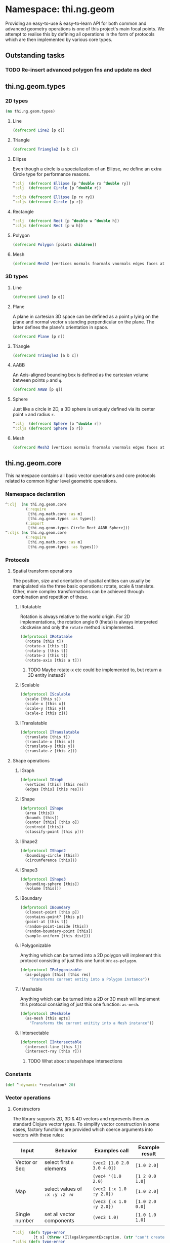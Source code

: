 * Namespace: thi.ng.geom
  Providing an easy-to-use & easy-to-learn API for both common and
  advanced geometry operations is one of this project's main focal
  points. We attempt to realise this by defining all operations in
  the form of protocols which are then implemented by various core
  types.
** Outstanding tasks
*** TODO Re-insert advanced polygon fns and update ns decl
** thi.ng.geom.types
*** 2D types
#+BEGIN_SRC clojure :tangle babel/src-cljx/thi/ng/geom/types.cljx
  (ns thi.ng.geom.types)
#+END_SRC
**** Line
#+BEGIN_SRC clojure :tangle babel/src-cljx/thi/ng/geom/types.cljx
  (defrecord Line2 [p q])
#+END_SRC
**** Triangle
#+BEGIN_SRC clojure :tangle babel/src-cljx/thi/ng/geom/types.cljx
  (defrecord Triangle2 [a b c])
#+END_SRC
**** Ellipse
     Even though a circle is a specialization of an Ellipse, we define
     an extra Circle type for performance reasons.
#+BEGIN_SRC clojure :tangle babel/src-cljx/thi/ng/geom/types.cljx
  ^:clj  (defrecord Ellipse [p ^double rx ^double ry])
  ^:clj  (defrecord Circle [p ^double r])

  ^:cljs (defrecord Ellipse [p rx ry])
  ^:cljs (defrecord Circle [p r])
#+END_SRC
**** Rectangle
#+BEGIN_SRC clojure :tangle babel/src-cljx/thi/ng/geom/types.cljx
  ^:clj  (defrecord Rect [p ^double w ^double h])
  ^:cljs (defrecord Rect [p w h])
#+END_SRC
**** Polygon
#+BEGIN_SRC clojure :tangle babel/src-cljx/thi/ng/geom/types.cljx
  (defrecord Polygon [points children])
#+END_SRC
**** Mesh
#+BEGIN_SRC clojure :tangle babel/src-cljx/thi/ng/geom/types.cljx
  (defrecord Mesh2 [vertices normals fnormals vnormals edges faces attribs])
#+END_SRC
*** 3D types
**** Line
#+BEGIN_SRC clojure :tangle babel/src-cljx/thi/ng/geom/types.cljx
  (defrecord Line3 [p q])
#+END_SRC
**** Plane
      A plane in cartesian 3D space can be defined as a point =p=
      lying on the plane and normal vector =n= standing perpendicular
      on the plane. The latter defines the plane's orientation in space.
#+BEGIN_SRC clojure :tangle babel/src-cljx/thi/ng/geom/types.cljx
  (defrecord Plane [p n])
#+END_SRC
**** Triangle
#+BEGIN_SRC clojure :tangle babel/src-cljx/thi/ng/geom/types.cljx
  (defrecord Triangle3 [a b c])
#+END_SRC
**** AABB
      An Axis-aligned bounding box is defined as the cartesian volume
      between points =p= and =q=.
#+BEGIN_SRC clojure :tangle babel/src-cljx/thi/ng/geom/types.cljx
  (defrecord AABB [p q])
#+END_SRC
**** Sphere
      Just like a circle in 2D, a 3D sphere is uniquely defined via
      its center point =o= and radius =r=.
#+BEGIN_SRC clojure :tangle babel/src-cljx/thi/ng/geom/types.cljx
  ^:clj  (defrecord Sphere [o ^double r])
  ^:cljs (defrecord Sphere [o r])
#+END_SRC
**** Mesh
#+BEGIN_SRC clojure :tangle babel/src-cljx/thi/ng/geom/types.cljx
  (defrecord Mesh3 [vertices normals fnormals vnormals edges faces attribs])
#+END_SRC
** thi.ng.geom.core
   This namespace contains all basic vector operations and core
   protocols related to common higher level geometric operations.
*** Namespace declaration
#+BEGIN_SRC clojure :tangle babel/src-cljx/thi/ng/geom/core.cljx
  ^:clj  (ns thi.ng.geom.core
           (:require
            [thi.ng.math.core :as m]
            [thi.ng.geom.types :as types])
           (:import
            [thi.ng.geom.types Circle Rect AABB Sphere]))
  ^:cljs (ns thi.ng.geom.core
           (:require
            [thi.ng.math.core :as m]
            [thi.ng.geom.types :as types]))
#+END_SRC
*** Protocols
**** Spatial transform operations
     The position, size and orientation of spatial entities can
     usually be manipulated via the three basic operations: rotate,
     scale & translate. Other, more complex transformations can be
     achieved through combination and repetition of these.
***** IRotatable
       Rotation is always relative to the world origin. For 2D
       implementations, the rotation angle \theta (theta) is always
       interpreted clockwise and only the =rotate= method is
       implemented.
#+BEGIN_SRC clojure :tangle babel/src-cljx/thi/ng/geom/core.cljx
  (defprotocol IRotatable
    (rotate [this t])
    (rotate-x [this t])
    (rotate-y [this t])
    (rotate-z [this t])
    (rotate-axis [this a t]))
#+END_SRC
****** TODO Maybe rotate-x etc could be implemented to, but return a 3D entity instead?
***** IScalable
#+BEGIN_SRC clojure :tangle babel/src-cljx/thi/ng/geom/core.cljx
  (defprotocol IScalable
    (scale [this s])
    (scale-x [this x])
    (scale-y [this y])
    (scale-z [this z]))
#+END_SRC
***** ITranslatable
#+BEGIN_SRC clojure :tangle babel/src-cljx/thi/ng/geom/core.cljx
  (defprotocol ITranslatable
    (translate [this t])
    (translate-x [this x])
    (translate-y [this y])
    (translate-z [this z]))
#+END_SRC
**** Shape operations
***** IGraph
#+BEGIN_SRC clojure :tangle babel/src-cljx/thi/ng/geom/core.cljx
  (defprotocol IGraph
    (vertices [this] [this res])
    (edges [this] [this res]))
#+END_SRC
***** IShape
#+BEGIN_SRC clojure :tangle babel/src-cljx/thi/ng/geom/core.cljx
  (defprotocol IShape
    (area [this])
    (bounds [this])
    (center [this] [this o])
    (centroid [this])
    (classify-point [this p]))
#+END_SRC
***** IShape2
#+BEGIN_SRC clojure :tangle babel/src-cljx/thi/ng/geom/core.cljx
  (defprotocol IShape2
    (bounding-circle [this])
    (circumference [this]))
#+END_SRC
***** IShape3
#+BEGIN_SRC clojure :tangle babel/src-cljx/thi/ng/geom/core.cljx
  (defprotocol IShape3
    (bounding-sphere [this])
    (volume [this]))
#+END_SRC
***** IBoundary
#+BEGIN_SRC clojure :tangle babel/src-cljx/thi/ng/geom/core.cljx
  (defprotocol IBoundary
    (closest-point [this p])
    (contains-point? [this p])
    (point-at [this t])
    (random-point-inside [this])
    (random-boundary-point [this])
    (sample-uniform [this dist]))
#+END_SRC
***** IPolygonizable
       Anything which can be turned into a 2D polygon will implement this
       protocol consisting of just this one function: =as-polygon=.
#+BEGIN_SRC clojure :tangle babel/src-cljx/thi/ng/geom/core.cljx
  (defprotocol IPolygonizable
    (as-polygon [this] [this res]
      "Transforms current entity into a Polygon instance"))
#+END_SRC
***** IMeshable
       Anything which can be turned into a 2D or 3D mesh will implement this
       protocol consisting of just this one function: =as-mesh=.
#+BEGIN_SRC clojure :tangle babel/src-cljx/thi/ng/geom/core.cljx
  (defprotocol IMeshable
    (as-mesh [this opts]
      "Transforms the current enitity into a Mesh instance"))
 #+END_SRC
***** IIntersectable
#+BEGIN_SRC clojure :tangle babel/src-cljx/thi/ng/geom/core.cljx
  (defprotocol IIntersectable
    (intersect-line [this l])
    (intersect-ray [this r]))
#+END_SRC
****** TODO What about shape/shape intersections
*** Constants
#+BEGIN_SRC clojure :tangle babel/src-cljx/thi/ng/geom/core.cljx
  (def ^:dynamic *resolution* 20)
#+END_SRC
*** Vector operations
**** Constructors
      The library supports 2D, 3D & 4D vectors and represents them as
      standard Clojure vector types. To simplify vector construction
      in some cases, factory functions are provided which coerce
      arguments into vectors with these rules:

      | Input         | Behavior                       | Examples call              | Example result  |
      |---------------+--------------------------------+----------------------------+-----------------|
      | Vector or Seq | select first =n= elements      | =(vec2 [1.0 2.0 3.0 4.0])= | =[1.0 2.0]=     |
      |               |                                | =(vec4 '(1.0 2.0)=         | =[1 2 0.0 1.0]= |
      | Map           | select values of =:x :y :z :w= | =(vec2 {:x 1.0 :y 2.0})=   | =[1.0 2.0]=     |
      |               |                                | =(vec3 {:x 1.0 :y 2.0})=   | =[1.0 2.0 0.0]= |
      | Single number | set all vector components      | =(vec3 1.0)=               | =[1.0 1.0 1.0]= |

#+BEGIN_SRC clojure :tangle babel/src-cljx/thi/ng/geom/core.cljx
  ^:clj  (defn type-error
           [t x] (throw (IllegalArgumentException. (str "can't create " t " from " x))))
  ^:cljs (defn type-error
           [t x] (throw (Error. (str "can't create " t " from " x))))

  (defn vec2
    ([] [0.0 0.0])
    ([x] (cond
          (sequential? x) (if (= 2 (count x))
                            (if (vector? x) x (vec x))
                            [(nth x 0 0.0) (nth x 1 0.0)])
          (number? x) [x x]
          (map? x) [(get x :x 0.0) (get x :y 0.0)]
          :default (type-error "vec2" x)))
    ([x y] [x y]))

  (defn vec3
    ([] [0.0 0.0 0.0])
    ([x] (cond
          (sequential? x) (if (= 3 (count x))
                            (if (vector? x) x (vec x))
                            [(nth x 0 0.0) (nth x 1 0.0) (nth x 2 0.0)])
          (number? x) [x x x]
          (map? x) [(get x :x 0.0) (get x :y 0.0) (get x :z 0.0)]
          :default (type-error "vec3" x)))
    ([x y] [x y 0.0])
    ([x y z] [x y z]))

  (defn vec4
    ([] [0.0 0.0 0.0 1.0])
    ([x] (cond
          (sequential? x)
          (if (= 4 (count x))
            (if (vector? x) x (vec x))
            [(nth x 0 0.0) (nth x 1 0.0) (nth x 2 0.0) (nth x 3 1.0)])
          (number? x) [x x x 1.0]
          (map? x) [(get x :x 0.0) (get x :y 0.0) (get x :z 0.0) (get x :w 1.0)]
          :default (type-error "vec4" x)))
    ([x y] [x y 0.0 1.0])
    ([x y z] [x y z 1.0])
    ([x y z w] [x y z w]))

  (defn vec2? [x] (and (sequential? x) (>= (count x) 2)))
  (defn vec3? [x] (and (sequential? x) (>= (count x) 3)))
  (defn vec4? [x] (and (sequential? x) (>= (count x) 4)))
#+END_SRC
**** Vector algebra
***** Operation builders
       Basic vector algebra operations like addition, subtraction
       (both a translation), scaling and others are implemented using
       shared higher order functions to generate their
       implementations. Each operation expects an existing vector as
       first argument, but accepts a flexible number of other
       arguments with the following behaviors. The table only shows
       the 2D case, but the behavior extends for 3D & 4D as well (with
       additional args).

       | 2nd arg       | 3rd arg       | remaining args | Behavior                           | Example call                             | Result    |
       |---------------+---------------+----------------+------------------------------------+------------------------------------------+-----------|
       | V / M / S     | n/a           | n/a            | argument cast using =vec2=         | =(add2 [1 2] [10 20])=                   | =[11 22]= |
       |               |               |                |                                    | =(add2 [1 2] '(10 20 30))=               | =[11 22]= |
       |               |               |                |                                    | =(add2 [1 2] {:x 10})=                   | =[11 2]=  |
       | N             | n/a           | n/a            | argument cast using =vec2=         | =(add2 [1 2] 10)=                        | =[11 12]= |
       | N             | N             | n/a            | arguments interpreted as XY coords | =(add2 [1 2] 10 20)=                     | =[11 22]= |
       | V / M / S     | V / M / S     | n/a            | each argument cast using =vec2=    | =(add2 [1 2] '(10 20) {:x 30 :y 40})=    | =[41 62]= |
       | V / M / S / N | V / M / S / N | V / M / S / N  | each argument cast using =vec2=    | =(add2 [1 2] 10 '(20 30) {:x 40 :y 50})= | =[71 92]= |

       *Table legend:* (N)mber, (M)ap, (S)eq, (V)ector

#+BEGIN_SRC clojure :tangle babel/src-cljx/thi/ng/geom/core.cljx
  (defn- vecop2
    [f]
    (fn
      ([v w]
         (let [w (vec2 w)]
           [(f (nth v 0) (w 0)) (f (nth v 1) (w 1))]))
      ([v x y]
         (if (number? x)
           [(f (nth v 0) x) (f (nth v 1) y)]
           (let [x (vec2 x) y (vec2 y)]
             [(f (f (nth v 0) (x 0)) (y 0))
              (f (f (nth v 1) (x 1)) (y 1))])))
      ([a b c & more]
         (vec2 (apply map f (map vec2 (concat [a b c] more)))))))

  (defn- vecop3
    [f]
    (fn
      ([v w]
         (let [w (vec3 w)]
           [(f (nth v 0) (w 0)) (f (nth v 1) (w 1)) (f (nth v 2) (w 2))]))
      ([v x y z]
         (if (number? x)
           [(f (nth v 0) x) (f (nth v 1) y) (f (nth v 2) z)]
           (let [x (vec3 x) y (vec3 y) z (vec3 z)]
             [(f (f (f (nth v 0) (x 0)) (y 0)) (z 0))
              (f (f (f (nth v 1) (x 1)) (y 1)) (z 1))
              (f (f (f (nth v 2) (x 2)) (y 2)) (z 2))])))
      ([a b c d & more]
         (vec3 (apply map f (map vec3 (concat [a b c d] more)))))))

  (defn- vecop4
    [f]
    (fn
      ([v w]
         (let [w (vec4 w)]
           [(f (nth v 0) (w 0)) (f (nth v 1) (w 1)) (f (nth v 2) (w 2)) (f (nth v 3) (w 3))]))
      ([v x y z w]
         (if (number? x)
           [(f (nth v 0) x) (f (nth v 1) y) (f (nth v 2) z) (f (nth v 3) w)]
           (let [x (vec4 x) y (vec4 y) z (vec4 z) w (vec4 w)]
             [(f (f (f (f (nth v 0) (x 0)) (y 0)) (z 0)) (w 0))
              (f (f (f (f (nth v 1) (x 1)) (y 1)) (z 1)) (w 1))
              (f (f (f (f (nth v 2) (x 2)) (y 2)) (z 2)) (w 2))
              (f (f (f (f (nth v 3) (x 3)) (y 3)) (z 3)) (w 3))])))
      ([a b c d e & more]
         (vec4 (apply map f (map vec4 (concat [a b c d e] more)))))))
#+END_SRC
***** Implementation
       With these function generators in place, we can implement
       various algebra operators like this:
#+BEGIN_SRC clojure :tangle babel/src-cljx/thi/ng/geom/core.cljx
  (def add2   (vecop2 +))
  (def sub2   (vecop2 -))
  (def scale2 (vecop2 *))

  (def add3   (vecop3 +))
  (def sub3   (vecop3 -))
  (def scale3 (vecop3 *))

  (def add4   (vecop4 +))
  (def sub4   (vecop4 -))
  (def scale4 (vecop4 *))

  (defn fma2 [a b c] (add2 (scale2 a b) c))
  (defn fma3 [a b c] (add3 (scale3 a b) c))
  (defn fma4 [a b c] (add4 (scale4 a b) c))
#+END_SRC
***** Absolute vectors & inversion
#+BEGIN_SRC clojure :tangle babel/src-cljx/thi/ng/geom/core.cljx
  (defn abs2 [[x y]] [(m/abs x) (m/abs y)])
  (defn abs3 [[x y z]] [(m/abs x) (m/abs y) (m/abs z)])
  (defn abs4 [[x y z w]] [(m/abs x) (m/abs y) (m/abs z) (m/abs w)])

  (defn invert2 [[x y]] [(- x) (- y)])
  (defn invert3 [[x y z]] [(- x) (- y) (- z)])
  (defn invert4 [[x y z w]] [(- x) (- y) (- z) (- w)])
#+END_SRC
***** Magnitude & distance calculations
      All of the following operations can operate both on arguments
      given as vector or individual vector coordinates.
#+BEGIN_SRC clojure :tangle babel/src-cljx/thi/ng/geom/core.cljx
  (defn mag2-squared
    ([[x y]] (+ (* x x) (* y y)))
    ([x y] (+ (* x x) (* y y))))

  (defn mag3-squared
    ([[x y z]] (+ (+ (* x x) (* y y)) (* z z)))
    ([x y z] (+ (+ (* x x) (* y y)) (* z z))))

  (defn mag4-squared
    ([[x y z w]] (+ (+ (+ (* x x) (* y y)) (* z z)) (* w w)))
    ([x y z w] (+ (+ (+ (* x x) (* y y)) (* z z)) (* w w))))

  (defn mag2
    ([v] (Math/sqrt (mag2-squared v)))
    ([x y] (Math/sqrt (mag2-squared x y))))

  (defn mag3
    ([v] (Math/sqrt (mag3-squared v)))
    ([x y z] (Math/sqrt (mag3-squared x y z))))

  (defn mag4
    ([v] (Math/sqrt (mag4-squared v)))
    ([x y z w] (Math/sqrt (mag4-squared x y z w))))

  (defn dist2
    ([p q] (mag2 (sub2 p q)))
    ([px py qx qy] (mag2 (- px qx) (- py qy))))

  (defn dist3
    ([p q] (mag3 (sub3 p q)))
    ([px py pz qx qy qz] (mag3 (- px qx) (- py qy) (- pz qz))))

  (defn dist4
    ([p q] (mag4 (sub4 p q)))
    ([px py pz pw qx qy qz qw] (mag4 (- px qx) (- py qy) (- pz qz) (- pw qw))))

  (defn dist2-squared
    ([p q] (mag2-squared (sub2 p q)))
    ([px py qx qy] (mag2-squared (- px qx) (- py qy))))

  (defn dist3-squared
    ([p q] (mag3-squared (sub3 p q)))
    ([px py pz qx qy qz] (mag3-squared (- px qx) (- py qy) (- pz qz))))

  (defn dist4-squared
    ([p q] (mag4-squared (sub4 p q)))
    ([px py pz pw qx qy qz qw] (mag4-squared (- px qx) (- py qy) (- pz qz) (- pw qw))))
#+END_SRC
***** Normalization & limitation
       All =normalize= functions take an optional argument to normalize
       a vector to a given length, rather than the default length of
       1.0. The =limit= functions constrain a vector to a given maximum
       length. The =min= / =max= functions constrain a vector on a
       component basis and are implemented using the HOF
       [[Operation builders][function builders]] defined earlier.

#+BEGIN_SRC clojure :tangle babel/src-cljx/thi/ng/geom/core.cljx
  (defn normalize2
    ([[x y :as p]]
       (let [m (mag2 p)]
         (if (pos? m) [(/ x m) (/ y m)] p)))
    ([[x y :as p] n]
       (let [m (mag2 p)]
         (if (pos? m) (let [m (/ n m)] [(* x m) (* y m)]) p))))

  (defn normalize3
    ([[x y z :as p]]
       (let [m (mag3 p)]
         (if (pos? m) [(/ x m) (/ y m) (/ z m)] p)))
    ([[x y z :as p] n]
       (let [m (mag3 p)]
         (if (pos? m) (let [m (/ n m)] [(* x m) (* y m) (* z m)]) p))))

  (defn normalize4
    ([[x y z w :as p]]
       (let [m (mag4 p)]
         (if (pos? m) [(/ x m) (/ y m) (/ z m) (/ w m)] p)))
    ([[x y z w :as p] n]
       (let [m (mag4 p)]
         (if (pos? m) (let [m (/ n m)] [(* x m) (* y m) (* z m) (* w m)]) p))))

  (defn limit2
    [v len]
    (if (> (mag2-squared v) (* len len)) (normalize2 v len) v))

  (defn limit3
    [v len]
    (if (> (mag3-squared v) (* len len)) (normalize3 v len) v))

  (defn limit4
    [v len]
    (if (> (mag4-squared v) (* len len)) (normalize4 v len) v))

  (def min2 (vecop2 min))
  (def max2 (vecop2 max))

  (def min3 (vecop3 min))
  (def max3 (vecop3 max))

  (def min4 (vecop4 min))
  (def max4 (vecop4 max))
#+END_SRC
***** Cross product & dot product
#+BEGIN_SRC clojure :tangle babel/src-cljx/thi/ng/geom/core.cljx
  (defn cross2
    [[px py] [qx qy]] (- (* px qy) (* py qx)))

  (defn cross3
    [[px py pz] [qx qy qz]]
    [(- (* py qz) (* qy pz)) (- (* pz qx) (* qz px)) (- (* px qy) (* qx py))])

  (defn dot2
    ([[px py] [qx qy]] (+ (* px qx) (* py qy)))
    ([px py qx qy] (+ (* px qx) (* py qy))))

  (defn dot3
    ([[px py pz] [qx qy qz]] (+ (+ (* px qx) (* py qy)) (* pz qz)))
    ([px py pz qx qy qz] (+ (+ (* px qx) (* py qy)) (* pz qz))))

  (defn dot4
    ([[px py pz pw] [qx qy qz qw]] (+ (+ (+ (* px qx) (* py qy)) (* pz qz)) (* pw qw)))
    ([px py pz pw qx qy qz qw] (+ (+ (+ (* px qx) (* py qy)) (* pz qz)) (* pw qw))))
#+END_SRC

***** Interpolation
#+BEGIN_SRC clojure :tangle babel/src-cljx/thi/ng/geom/core.cljx
  (defn mid2
    [[px py] [qx qy]] [(* 0.5 (+ px qx)) (* 0.5 (+ py qy))])

  (defn mid3
    [[px py pz] [qx qy qz]]
    [(* 0.5 (+ px qx)) (* 0.5 (+ py qy)) (* 0.5 (+ pz qz))])

  (defn mid4
    [[px py pz pw] [qx qy qz qw]]
    [(* 0.5 (+ px qx)) (* 0.5 (+ py qy)) (* 0.5 (+ pz qz)) (* 0.5 (+ pw qw))])

  (defn mix2
    ([[px py] [qx qy] t] [(m/mix px qx t) (m/mix py qy t)])
    ([px py qx qy t] [(m/mix px qx t) (m/mix py qy t)]))

  (defn mix3
    ([[px py pz] [qx qy qz] t]
       [(m/mix px qx t) (m/mix py qy t) (m/mix pz qz t)])
    ([px py pz qx qy qz t]
       [(m/mix px qx t) (m/mix py qy t) (m/mix pz qz t)]))

  (defn mix4
    ([[px py pz pw] [qx qy qz qw] t]
       [(m/mix px qx t) (m/mix py qy t) (m/mix pz qz t) (m/mix pw qw t)])
    ([px py pz pw qx qy qz qw t]
       [(m/mix px qx t) (m/mix py qy t) (m/mix pz qz t) (m/mix pw qw t)]))
#+END_SRC
***** Random vectors
#+BEGIN_SRC clojure :tangle babel/src-cljx/thi/ng/geom/core.cljx
  (defn randvec2
    ([] (normalize2 [(m/randnorm) (m/randnorm)]))
    ([n] (normalize2 [(m/randnorm) (m/randnorm)] n)))

  (defn randvec3
    ([] (normalize3 [(m/randnorm) (m/randnorm) (m/randnorm)]))
    ([n] (normalize3 [(m/randnorm) (m/randnorm) (m/randnorm)] n)))

  (defn randvec4
    ([] (normalize4 [(m/randnorm) (m/randnorm) (m/randnorm) (m/randnorm)]))
    ([n] (normalize4 [(m/randnorm) (m/randnorm) (m/randnorm) (m/randnorm)] n)))
#+END_SRC
***** Angles, heading, reflection
#+BEGIN_SRC clojure :tangle babel/src-cljx/thi/ng/geom/core.cljx
  (defn perpendicular2
    [[x y]] [(- y) x])

  (defn heading2
    [[x y]]
    (let [t (Math/atan2 y x)]
      (if (neg? t) (+ m/TWO_PI t) t)))

  (defn slope2
    [[x y]] (/ y x))

  (defn angle-between2
    [p q]
    (let [t (- (heading2 q) (heading2 p))]
      (if (neg? t) (+ m/TWO_PI t) t)))

  (defn reflect2
    [[x y :as v] [rx ry :as r]]
    (let [d (* (dot2 v r) 2.0)]
      [(- (* rx d) x) (- (* ry d) y)]))

  (defn reflect3
    [[x y z :as v] [rx ry rz :as r]]
    (let [d (* (dot3 v r) 2.0)]
      [(- (* rx d) x) (- (* ry d) y) (- (* rz d) z)]))
#+END_SRC
***** Rotation
#+BEGIN_SRC clojure :tangle babel/src-cljx/thi/ng/geom/core.cljx
  (defn rotate2
    [[x y] theta]
    (let [c (Math/cos theta) s (Math/sin theta)]
      [(- (* x c) (* y s)) (+ (* x s) (* y c))]))
#+END_SRC
***** Translation
#+BEGIN_SRC clojure :tangle babel/src-cljx/thi/ng/geom/core.cljx
  (defn translate2
    ([t points] (let [t (vec2 t)] (map #(add2 % t) points)))
    ([t p & more] (translate2 t (cons p more))))

  (defn translate3
    ([t points] (let [t (vec3 t)] (map #(add3 % t) points)))
    ([t p & more] (translate3 t (cons p more))))

  (defn translate4
    ([t points] (let [t (vec4 t)] (map #(add4 % t) points)))
    ([t p & more] (translate4 t (cons p more))))
#+END_SRC
***** Polar & spherical coordinates
#+BEGIN_SRC clojure :tangle babel/src-cljx/thi/ng/geom/core.cljx
  (defn polar2
    [v] [(mag2 v) (heading2 v)])

  (defn cartesian2
    [[r t]] [(* r (Math/cos t)) (* r (Math/sin t))])

  (defn cartesian3
    [[x y z]]
    (let [a (* x (Math/cos z))]
      [(* a (Math/cos y)) (* x (Math/sin z)) (* a (Math/sin y))]))

  (defn spherical3
    [[x y z]]
    (let [xx (if (m/delta= 0.0 (m/abs x))
               (if (< x 0.0) (- m/*eps*) m/*eps*) x)
          m (mag3 xx y z)
          yy (+ (Math/atan (/ z xx)) (if (< xx 0.0) m/PI 0))
          zz (Math/asin (/ y m))]
      [m yy zz]))
#+END_SRC
*** Shared functions
#+BEGIN_SRC clojure :tangle babel/src-cljx/thi/ng/geom/core.cljx
  (defn closest-point*
    [fdist lines q]
    (reduce (fn [a b]
              (if (< (fdist q a) (fdist q b)) a b))
            (map #(closest-point % q) lines)))

  (defn from-barycentric*
    [fctor fscale fadd points weights]
    (apply fadd (map (fn [p w] (fscale (fctor p) w)) points weights)))

  (defn bounding-rect*
    ([coll]
       (let [c (count coll)]
         (cond
          (> c 1) (let [p (apply min2 coll)
                        q (apply max2 coll)
                        [w h] (sub2 q p)]
                    (thi.ng.geom.types.Rect. p w h))
          (= c 1) (thi.ng.geom.types.Rect. (first coll) 0.0 0.0)
          :default nil)))
    ([p w h] (thi.ng.geom.types.Rect. p w h)))

  (defn bounding-box*
    ([coll]
       (let [cnt (count coll)]
         (cond
          (> cnt 1) (let [p (apply min3 coll)
                          q (apply max3 coll)]
                      (thi.ng.geom.types.AABB. p q))
          (= cnt 1) (thi.ng.geom.types.AABB. (first coll) [0.0 0.0 0.0])
          :default nil)))
    ([p q] (thi.ng.geom.types.AABB. p (sub3 q p))))

  (defn max-dist
    [sub mag c points]
    (->> points
         (map #(mag (sub c %)))
         (reduce max)
         (Math/sqrt)))

  (defn bounding-circle*
    [c r-or-points]
    (thi.ng.geom.types.Circle.
     c (if (coll? r-or-points)
         (max-dist sub2 mag2-squared c r-or-points)
         r-or-points)))

  (defn bounding-sphere*
    [c r-or-points]
    (thi.ng.geom.types.Sphere.
     c (if (coll? r-or-points)
         (max-dist sub3 mag3-squared c r-or-points)
         r-or-points)))
#+END_SRC
** thi.ng.geom.bezier
*** Namespace declaration
#+BEGIN_SRC clojure :tangle babel/src-cljx/thi/ng/geom/bezier.cljx
  (ns thi.ng.geom.bezier
    (:require
     [thi.ng.data.core :as d]
     [thi.ng.math.core :as m]
     [thi.ng.geom.core :as g]))
#+END_SRC
*** The Bernstein polynomial
#+BEGIN_SRC clojure :tangle babel/src-cljx/thi/ng/geom/bezier.cljx
(defn bernstein
  [t]
  (let [it (- 1.0 t) it2 (* it it) t2 (* t t)]
    [(* it it2) (* 3 (* t it2)) (* 3 (* it t2)) (* t t2)]))
#+END_SRC
*** Interpolation & curve samplings
     Applied to calculate a single point on a bezier patch, sample a patch
     at a fixed resolution and sample a continous curve from a seq of
     control points... =interpolate*= and =as-linestrip*= are
     implemented as HOF to support both 2D/3D cases. Further below
     we'll provide pre-configured implementations for each.
#+BEGIN_SRC clojure :tangle babel/src-cljx/thi/ng/geom/bezier.cljx
  (defn interpolate*
    [afn sfn]
    (fn [[a b c d] t]
      (let [[ta tb tc td] (bernstein t)]
        (-> a
            (sfn ta)
            (afn (sfn b tb))
            (afn (sfn c tc))
            (afn (sfn d td))))))

  (defn sample-segment
    [interpolate seg res]
    (for [t (range 0.0 1.0 (/ 1.0 res))]
      (interpolate seg t)))

  (defn as-linestrip*
    [interpolate]
    (fn [res include-last? points]
      (let [ls (->> points
                    (d/successive-nth 4)
                    (take-nth 3)
                    (mapcat #(sample-segment interpolate % res)))]
        (if include-last?
          (concat ls [(last points)])
          ls))))
#+END_SRC
*** Automatic curve generation
     The following two functions allow us to compute a bezier curve
     which passes through all given points and automatically computes
     the required control points.
#+BEGIN_SRC clojure :tangle babel/src-cljx/thi/ng/geom/bezier.cljx
(defn find-cpoints*
  [make-vec sub scale fma]
  (fn [tight points]
    (let [np (count points)
          invt (/ 1.0 tight)
          points (vec points)
          c1 (scale (sub (get points 2) (first points)) tight)
          [bi coeff] (reduce
                      (fn [[bi coeff] i]
                        (let [b (/ -1.0 (+ invt (peek bi)))
                              c (peek coeff)
                              p (get points (dec i))
                              q (get points (inc i))]
                          [(conj bi b)
                           (conj coeff (scale (sub q p c) (- b)))]))
                      [[0 (- tight)] [(make-vec) c1]]
                      (range 2 (dec np)))]
      (reduce
       (fn [delta i]
         (assoc delta i (fma (delta (inc i)) (bi i) (coeff i))))
       (vec (repeatedly np make-vec))
       (range (- np 2) 0 -1)))))

(defn auto-spline*
  [find-cpoints add sub]
  (fn [tight points]
    (concat
     (->> points
          (find-cpoints tight)
          (d/successive-nth 2)
          (interleave (d/successive-nth 2 points))
          (partition 2)
          (mapcat (fn [[[p q] [dp dq]]] [p (add p dp) (sub q dq)])))
     [(last points)])))
#+END_SRC
*** Concrete implementations for 2D/3D...
#+BEGIN_SRC clojure :tangle babel/src-cljx/thi/ng/geom/bezier.cljx
(def interpolate2 (interpolate* g/add2 g/scale2))
(def interpolate3 (interpolate* g/add3 g/scale3))

(def as-linestrip2 (as-linestrip* interpolate2))
(def as-linestrip3 (as-linestrip* interpolate3))

(def find-cpoints2 (find-cpoints* g/vec2 g/sub2 g/scale2 g/fma2))
(def find-cpoints3 (find-cpoints* g/vec3 g/sub3 g/scale3 g/fma3))

(def auto-spline2 (auto-spline* find-cpoints2 g/add2 g/sub2))
(def auto-spline3 (auto-spline* find-cpoints3 g/add3 g/sub3))
#+END_SRC
** thi.ng.geom.circle
*** Namespace declaration
#+BEGIN_SRC clojure :tangle babel/src-cljx/thi/ng/geom/circle.cljx
  ^:clj  (ns thi.ng.geom.circle
           (:require
            [thi.ng.data.core :as d]
            [thi.ng.math.core :as m :refer [PI TWO_PI *eps*]]
            [thi.ng.geom.core :as g :refer [*resolution*]]
            [thi.ng.geom.types :as types])
           (:import
            [thi.ng.geom.types Circle Line2 Polygon]))
  ^:cljs (ns thi.ng.geom.circle
           (:require
            [thi.ng.data.core :as d]
            [thi.ng.math.core :as m :refer [PI TWO_PI *eps*]]
            [thi.ng.geom.core :as g :refer [*resolution*]]
            [thi.ng.geom.types :as types]))
#+END_SRC
*** Constructor
#+BEGIN_SRC clojure :tangle babel/src-cljx/thi/ng/geom/circle.cljx
(defn circle
  ([] (thi.ng.geom.types.Circle. [0.0 0.0] 1.0))
  ([r] (thi.ng.geom.types.Circle. [0.0 0.0] r))
  ([p r] (thi.ng.geom.types.Circle. (g/vec2 p) r))
  ([x y r] (thi.ng.geom.types.Circle. (g/vec2 x y) r)))
#+END_SRC
*** Protocol implementations
#+BEGIN_SRC clojure :tangle babel/src-cljx/thi/ng/geom/circle.cljx
  (extend-type thi.ng.geom.types.Circle
#+END_SRC
**** IGraph
#+BEGIN_SRC clojure :tangle babel/src-cljx/thi/ng/geom/circle.cljx
  g/IGraph
  (vertices
   ([this] (g/vertices this *resolution*))
   ([this res]
      (map #(g/point-at this %) (range 0.0 1.0 (/ 1.0 res)))))
  (edges
   ([this] (g/edges this *resolution*))
   ([this res]
      (let [verts (g/vertices this res)]
        (map (fn [[p q]] (thi.ng.geom.types.Line2. p q))
             (d/successive-nth 2 (concat verts [(first verts)]))))))
#+END_SRC
**** IShape
#+BEGIN_SRC clojure :tangle babel/src-cljx/thi/ng/geom/circle.cljx
    g/IShape
    (area [{r :r}] (* (* PI r) r))
    (bounds [{p :p r :r}]
      (let [d (* 2 r)] (g/bounding-rect* (g/sub2 p [r r]) d d)))
    (center
      ([this] (thi.ng.geom.types.Circle. [0.0 0.0] (:r this)))
      ([this o] (thi.ng.geom.types.Circle. o (:r this))))
    (centroid [this] (:p this))
    (classify-point [this q]
      (m/signum (- (:r this) (g/dist2 (:p this) q)) *eps*))
#+END_SRC
**** IShape2
#+BEGIN_SRC clojure :tangle babel/src-cljx/thi/ng/geom/circle.cljx
    g/IShape2
    (bounding-circle [this] this)
    (circumference [this] (* TWO_PI (:r this)))
#+END_SRC
**** IBoundary
#+BEGIN_SRC clojure :tangle babel/src-cljx/thi/ng/geom/circle.cljx
    g/IBoundary
    (closest-point [{p :p r :r} q]
      (g/add2 p (g/normalize2 (g/sub2 q p) r)))
    (contains-point? [{p :p r :r} q]
      (<= (g/mag2-squared (g/sub2 p q)) (* r r)))
    (point-at [this t]
      (g/add2 (:p this) (g/cartesian2 [(:r this) (* t TWO_PI)])))
    (random-point [this]
      (g/add2 (:p this) (g/scale2 (g/randvec2) (m/random (:r this)))))
    (random-boundary-point [this] (g/point-at this (m/random)))
    (sample-uniform [this dist]) ;; TODO
#+END_SRC
**** IPolygonizable
#+BEGIN_SRC clojure :tangle babel/src-cljx/thi/ng/geom/circle.cljx
  g/IPolygonizable
  (as-polygon
   ([this] (g/as-polygon this *resolution*))
   ([this res] (thi.ng.geom.types.Polygon. (vec (g/vertices this res)) [])))
#+END_SRC
**** End of implementations
#+BEGIN_SRC clojure :tangle babel/src-cljx/thi/ng/geom/circle.cljx
  )
#+END_SRC
*** Type specific functions
#+BEGIN_SRC clojure :tangle babel/src-cljx/thi/ng/geom/circle.cljx
  (defn intersect-circle
    [{p :p r1 :r} {q :p r2 :r}]
    (let [delta (g/sub2 q p)
          d (g/mag2 delta)]
      (if (and (<= d (+ r1 r2)) (>= d (m/abs (- r1 r2))))
        (let [a (/ (+ (- (* r1 r1) (* r2 r2)) (* d d)) (* 2 d))
              invd (/ 1.0 d)
              p (g/add2 p (g/scale2 delta (* a invd)))
              h (Math/sqrt (- (* r1 r1) (* a a)))
              perp (g/scale2 (g/perpendicular2 delta) (* h invd))]
          [(g/add2 p perp) (g/sub2 p perp)]))))

  (defn tangent-points
    [{p :p :as c} q]
    (let [m (g/mid2 p q)]
      (intersect-circle c (circle m (g/dist2 m p)))))
#+END_SRC
** thi.ng.geom.line
*** Namespace declaration
#+BEGIN_SRC clojure :tangle babel/src-cljx/thi/ng/geom/line.cljx
  ^:clj  (ns thi.ng.geom.line
           (:require
            [thi.ng.data.core :as d]
            [thi.ng.math.core :as m :refer [*eps*]]
            [thi.ng.geom.core :as g]
            [thi.ng.geom.types :as types])
           (:import
            [thi.ng.geom.types Circle Line2 Line3 Polygon]))
  ^:cljs (ns thi.ng.geom.line
           (:require
            [thi.ng.data.core :as d]
            [thi.ng.math.core :as m :refer [*eps*]]
            [thi.ng.geom.core :as g]
            [thi.ng.geom.types :as types]))
#+END_SRC
*** Constructors
#+BEGIN_SRC clojure :tangle babel/src-cljx/thi/ng/geom/line.cljx
  (defn line2
    ([p q] (thi.ng.geom.types.Line2. (g/vec2 p) (g/vec2 q)))
    ([px py qx qy] (thi.ng.geom.types.Line2. (g/vec2 px py) (g/vec2 qx qy))))

  (defn line3
    ([p q] (thi.ng.geom.types.Line3. (g/vec3 p) (g/vec3 q)))
    ([px py qx qy] (thi.ng.geom.types.Line3. (g/vec3 px py) (g/vec3 qx qy)))
    ([px py pz qx qy qz] (thi.ng.geom.types.Line3. (g/vec3 px py pz) (g/vec3 qx qy qz))))
#+END_SRC
*** Shared helper functions
    This function is going to be used for both 2D/3D implementations:
#+BEGIN_SRC clojure :tangle babel/src-cljx/thi/ng/geom/line.cljx
  (defn closest-point-coeff
    [fsub fdot fmag p a b]
    (let [d (fsub b a)] (/ (fdot (fsub p a) d) (fmag d))))

  (defn as-linestrip
    [mix a b res include-b?]
    (let [ls (for [t (range 0 1.0 (/ 1.0 res))] (mix a b t))]
      (if include-b? (concat ls [b]) ls)))

  (defn arc-length
    [mag points]
    (->> points
         (d/successive-nth 2)
         (map #(mag (% 0) (% 1)))
         (reductions + 0)
         (vec)))

  (defn sample-uniform*
    [mix mag step include-last? points]
    (let [idx (arc-length mag points)
          total (peek idx)
          delta (/ step total)
          samples (loop [t 0.0 i 1 acc []]
                    (if (< t 1.0)
                      (let [ct (* t total)
                            i (loop [i i] (if (>= ct (idx i)) (recur (inc i)) i))
                            p (nth points (dec i))
                            q (nth points i)
                            pi (idx (dec i))
                            frac (/ (- ct pi) (- (idx i) pi))]
                        (recur (+ t delta) i (conj acc (mix p q frac))))
                      acc))]
      (if include-last?
        (conj samples (last points))
        samples)))
#+END_SRC
*** Line2
**** Protocol implementations
#+BEGIN_SRC clojure :tangle babel/src-cljx/thi/ng/geom/line.cljx
  (extend-type thi.ng.geom.types.Line2
#+END_SRC
***** IGraph
#+BEGIN_SRC clojure :tangle babel/src-cljx/thi/ng/geom/line.cljx
  g/IGraph
  (vertices [this] [(:p this) (:q this)])
  (edges [this] [this])
#+END_SRC
***** IShape
#+BEGIN_SRC clojure :tangle babel/src-cljx/thi/ng/geom/line.cljx
  g/IShape
  (area [this] 0)
  (bounds
   [this] (g/bounding-rect* [(:p this) (:q this)]))
  (center
   ([{p :p q :q}]
      (let [c (g/mid2 p q)] (thi.ng.geom.types.Line2. (g/sub2 p c) (g/sub2 q c))))
   ([{p :p q :q} o]
      (let [c (g/sub2 o (g/mid2 p q))] (thi.ng.geom.types.Line2. (g/add2 p c) (g/add2 q c)))))
  (centroid
   [this] (g/mid2 (:p this) (:q this)))
  (classify-point
   [{p :p q :q} v]
   ;; TODO use -> macro
   (m/signum (g/dot2 (g/sub2 v p) (g/perpendicular2 (g/sub2 q p))) *eps*))
#+END_SRC
***** IShape2
#+BEGIN_SRC clojure :tangle babel/src-cljx/thi/ng/geom/line.cljx
  g/IShape2
  (bounding-circle
   [{p :p q :q}]
   (g/bounding-circle* (g/mid2 p q) (* 0.5 (g/dist2 p q))))
  (circumference
   [this] (* 2 (g/dist2 (:p this) (:q this))))
#+END_SRC
***** IBoundary
#+BEGIN_SRC clojure :tangle babel/src-cljx/thi/ng/geom/line.cljx
  g/IBoundary
  (closest-point
   [{p :p q :q} a]
   (let [t (closest-point-coeff g/sub2 g/dot2 g/mag2-squared a p q)]
     (cond
      (<= t 0.0) p
      (> t 1.0) q
      :default (g/mix2 p q t))))
  (contains-point?
   [this p] (= (g/closest-point this p) p))
  (point-at
   [this t] (g/mix2 (:p this) (:q this) t))
  (random-point
   [this] (g/mix2 (:p this) (:q this) (m/random)))
  (random-boundary-point
   [this] (g/mix2 (:p this) (:q this) (m/random)))
#+END_SRC
***** IIntersectable
#+BEGIN_SRC clojure :tangle babel/src-cljx/thi/ng/geom/line.cljx
  g/IIntersectable
  (intersect-line
   [{[px1 py1 :as p] :p [qx1 qy1 :as q] :q :as this}
    {[px2 py2 :as lp] :p [qx2 qy2 :as lq] :q}]
   (let [denom (- (* (- qy2 py2) (- qx1 px1)) (* (- qx2 px2) (- qy1 py1)))
         na (- (* (- qx2 px2) (- py1 py2)) (* (- qy2 py2) (- px1 px2)))
         nb (- (* (- qx1 px1) (- py1 py2)) (* (- qy1 py1) (- px1 px2)))]
     (if-not (zero? denom)
       (let [ua (/ na denom) ub (/ nb denom) ipos (g/mix2 p q ua)]
         (if (and (>= ua 0.0) (<= ua 1.0) (>= ub 0.0) (<= ub 1.0))
           {:type :intersect :p ipos :ua ua :ub ub}
           {:type :intersect-outside :p ipos :ua ua :ub ub}))
       (if (and (zero? na) (zero? nb))
         (let [ip (g/closest-point this lp)
               iq (g/closest-point this lq)]
           (if (or (m/delta= ip lp) (m/delta= iq lq))
             {:type :coincident :p ip :q iq}
             {:type :coincident-no-intersect :p ip :q iq}))
         {:type :parallel}))))
#+END_SRC
***** End of implementations
#+BEGIN_SRC clojure :tangle babel/src-cljx/thi/ng/geom/line.cljx
  )
#+END_SRC
*** Line3
**** Protocol implementations
#+BEGIN_SRC clojure :tangle babel/src-cljx/thi/ng/geom/line.cljx
  (extend-type thi.ng.geom.types.Line3
#+END_SRC
***** IGraph
#+BEGIN_SRC clojure :tangle babel/src-cljx/thi/ng/geom/line.cljx
  g/IGraph
  (vertices [this] [(:p this) (:q this)])
  (edges [this] [this])
#+END_SRC
***** IShape
#+BEGIN_SRC clojure :tangle babel/src-cljx/thi/ng/geom/line.cljx
  g/IShape
  (bounds
   [this] (thi.ng.geom.types.AABB. (:p this) (:q this)))
  (center
   ([{p :p q :q}]
      (let [c (g/mid3 p q)] (thi.ng.geom.types.Line3. (g/sub3 p c) (g/sub3 q c))))
   ([{p :p q :q} o]
      (let [c (g/sub3 o (g/mid3 p q))]
        (thi.ng.geom.types.Line3. (g/add3 p c) (g/add3 q c)))))
  (centroid
   [this] (g/mid3 (:p this) (:q this)))
  (classify-point
   [{p :p q :q} p] nil) ; TODO
#+END_SRC
***** IShape3
#+BEGIN_SRC clojure :tangle babel/src-cljx/thi/ng/geom/line.cljx
  g/IShape3
  (bounding-sphere
   [{p :p q :q}]
   (g/bounding-sphere* (g/mid3 p q) (* 0.5 (g/dist3 p q))))
  (volume [this] 0.0)
#+END_SRC
***** IBoundary
#+BEGIN_SRC clojure :tangle babel/src-cljx/thi/ng/geom/line.cljx
  g/IBoundary
  (closest-point
   [{p :p q :q} a]
   (let [t (closest-point-coeff g/sub3 g/dot3 g/mag3-squared a p q)]
     (cond
      (<= t 0.0) p
      (>= t 1.0) q
      :default (g/mix3 p q t))))
  (contains-point?
   [{p :p q :q} p] nil) ; TODO
  (point-at
   [this t] (g/mix3 (:p this) (:q this) t))
  (random-point
   [this] (g/mix3 (:p this) (:q this) (m/random)))
  (random-boundary-point
   [this] (g/mix3 (:p this) (:q this) (m/random)))
#+END_SRC
***** TODO IIntersectable
#+BEGIN_SRC clojure :tangle babel/src-cljx/thi/ng/geom/line.cljx

#+END_SRC
***** End of implementations
#+BEGIN_SRC clojure :tangle babel/src-cljx/thi/ng/geom/line.cljx
  )
#+END_SRC
** thi.ng.geom.rect
*** Namespace declaration
#+BEGIN_SRC clojure :tangle babel/src-cljx/thi/ng/geom/rect.cljx
  ^:clj  (ns thi.ng.geom.rect
           (:require
            [thi.ng.math.core :as m]
            [thi.ng.geom.core :as g]
            [thi.ng.geom.types :as types])
           (:import
            [thi.ng.geom.types Circle Line2 Polygon]))
  ^:cljs (ns thi.ng.geom.rect
           (:require
            [thi.ng.math.core :as m]
            [thi.ng.geom.core :as g]
            [thi.ng.geom.types :as types]))
#+END_SRC
*** Constructor
#+BEGIN_SRC clojure :tangle babel/src-cljx/thi/ng/geom/rect.cljx
  (defn rect
    ([] (thi.ng.geom.types.Rect. [0.0 0.0] 1.0 1.0))
    ([w] (thi.ng.geom.types.Rect. [0.0 0.0] w w))
    ([p q]
       (if (vector? p)
         (if (vector? q)
           (let [p (g/vec2 p) q (g/vec2 q)
                 [p q] [(g/min2 p q) (g/max2 p q)]
                 [w h] (g/sub2 q p)]
             (thi.ng.geom.types.Rect. p w h))
           (thi.ng.geom.types.Rect. (g/vec2 p) q q))
         (thi.ng.geom.types.Rect. [0.0 0.0] p q)))
    ([x y w]
       (if (number? x)
         (thi.ng.geom.types.Rect. (g/vec2 x y) w w)
         (thi.ng.geom.types.Rect. (g/vec2 x) y w)))
    ([x y w h] (thi.ng.geom.types.Rect. (g/vec2 x y) w h)))
#+END_SRC
*** Type specific functions
#+BEGIN_SRC clojure :tangle babel/src-cljx/thi/ng/geom/rect.cljx
  (defn union
    [{:keys[p w h]} {q :p qw :w qh :h}]
    (let [[x1 y1] (g/min2 p q)
          x2 (max (+ (p 0) w) (+ (q 0) qw))
          y2 (max (+ (p 1) h) (+ (q 1) qh))
          w (- x2 x1)
          h (- y2 y1)]
      (thi.ng.geom.types.Rect. [x1 y1] w h)))

  (defn map-uv
    [{:keys[p w h]} [qx qy]]
    [(/ (- qx (p 0)) w) (/ (- qy (p 1)) h)])

  (defn unmap-uv
    [{:keys[p w h]} [qx qy]]
    [(+ (* qx w) (p 0)) (+ (* qy h) (p 1))])

  (defn left [r] ((:p r) 0))
  (defn right [r] (+ ((:p r) 0) (:w r)))
  (defn top [r] ((:p r) 1))
  (defn bottom [r] (+ ((:p r) 1) (:h r)))
  (defn bottom-right [r] (g/add2 (:p r) [(:w r) (:h r)]))

  (defn rects-intersect?
    [{[px py] :p w :w h :h} {[qx qy] :p w2 :w h2 :h}]
    (not (or (> px (+ qx w2)) (> qx (+ px w)) (> py (+ qy h2)) (> qy (+ py h)))))

  (defn intersect-circle
    [{w :w h :h :as r} {c :p radius :r}]
    (let [p (g/centroid r)
          [dx dy :as d] (g/abs2 (g/sub2 c p))
          w (* w 0.5) h (* h 0.5)]
      (if (and (<= dx (+ w radius))
               (<= dy (+ h radius)))
        (if (or (<= dx w) (<= dy h))
          true
          (<= (g/mag2-squared (g/sub2 d [w h])) (* radius radius)))
        false)))
#+END_SRC
*** Protocol implementations
#+BEGIN_SRC clojure :tangle babel/src-cljx/thi/ng/geom/rect.cljx
  (extend-type thi.ng.geom.types.Rect
#+END_SRC
**** IGraph
#+BEGIN_SRC clojure :tangle babel/src-cljx/thi/ng/geom/rect.cljx
  g/IGraph
  (vertices
   [{[x y :as p] :p w :w h :h}]
   (let [r (+ x w) b (+ y h)] [p [r y] [r b] [x b]]))
  (edges
   [{[x y :as p] :p w :w h :h}]
   (let [r (+ x w) b (+ y h)]
     [(thi.ng.geom.types.Line2. p [r y]) (thi.ng.geom.types.Line2. [r y] [r b])
      (thi.ng.geom.types.Line2. [r b] [x b]) (thi.ng.geom.types.Line2. [x b] p)]))
#+END_SRC
**** IShape
#+BEGIN_SRC clojure :tangle babel/src-cljx/thi/ng/geom/rect.cljx
  g/IShape
  (area
   [this] (* (:w this) (:h this)))
  (bounds[this] this)
  (center
   ([{w :w h :h}]
      (let [w2 (* w 0.5) h2 (* h 0.5)]
        (thi.ng.geom.types.Rect. [(- w2) (- h2)] w h)))
   ([{w :w h :h} o]
      (let [t [(* w 0.5) (* h 0.5)]]
        (thi.ng.geom.types.Rect. (g/sub2 o t) w h))))
  (centroid
   [{p :p :as this}] (g/mid2 p (g/add2 p [(:w this) (:h this)])))
  (classify-point
   [this q]
   (reduce min (map #(g/classify-point % q) (g/edges this))))
#+END_SRC
**** IShape2
#+BEGIN_SRC clojure :tangle babel/src-cljx/thi/ng/geom/rect.cljx
  g/IShape2
  (bounding-circle
   [this]
   (let [c (g/centroid this)]
     (g/bounding-circle* c (g/dist2 c (:p this)))))
  (circumference
   [this] (* 2 (+ (:w this) (:h this))))
#+END_SRC
**** IBoundary
#+BEGIN_SRC clojure :tangle babel/src-cljx/thi/ng/geom/rect.cljx
  g/IBoundary
  (closest-point
   [this q]
   (g/closest-point* g/dist2-squared (g/edges this) q))
  (contains-point?
   [{[px py] :p w :w h :h} [x y]]
   (and (m/in-range? 0.0 w (- x px)) (m/in-range? 0.0 h (- y py))))
  (point-at [this t] nil) ; TODO
  (random-point
   [this] (g/add2 (:p this) [(m/random (:w this)) (m/random (:h this))]))
  (random-boundary-point
   [this] (g/point-at this (m/random)))
#+END_SRC
**** IPolygonizable
#+BEGIN_SRC clojure :tangle babel/src-cljx/thi/ng/geom/rect.cljx
  g/IPolygonizable
  (as-polygon
   [this] (thi.ng.geom.types.Polygon. (g/vertices this) []))
#+END_SRC
**** End of implementations
#+BEGIN_SRC clojure :tangle babel/src-cljx/thi/ng/geom/rect.cljx
  )
#+END_SRC
** thi.ng.geom.polygon
*** Namespace declaration
#+BEGIN_SRC clojure :tangle babel/src-cljx/thi/ng/geom/polygon.cljx
  ^:clj  (ns thi.ng.geom.polygon
           (:require
            [thi.ng.data.core :as d]
            [thi.ng.math.core :as m :refer [PI HALF_PI *eps*]]
            [thi.ng.geom.core :as g]
            [thi.ng.geom.types :as types])
           (:import
            [thi.ng.geom.types Circle Line2 Rect Polygon]))
  ^:cljs (ns thi.ng.geom.polygon
           (:require
            [thi.ng.data.core :as d]
            [thi.ng.math.core :as m :refer [*eps*]]
            [thi.ng.geom.core :as g]
            [thi.ng.geom.types :as types]))
#+END_SRC
*** Constructor
#+BEGIN_SRC clojure :tangle babel/src-cljx/thi/ng/geom/polygon.cljx
  (defn polygon
    ([points] (thi.ng.geom.types.Polygon. (vec (map g/vec2 points)) []))
    ([p & more] (thi.ng.geom.types.Polygon. (vec (map g/vec2 (cons p more))) [])))
#+END_SRC
*** Type specific functions
#+BEGIN_SRC clojure
  ;; :tangle babel/src-cljx/thi/ng/geom/polygon.cljx
  (defn clip-convex
    [poly bounds]
    (let [verts (if (map? poly) (:points poly) (vec poly))
          verts (conj verts (first verts))
          bc (g/centroid bounds)
          ec-pos (fn [e p q] (:p (g/intersect-line e (Line2. p q))))]
      (loop [cedges (g/edges bounds) points verts clipped []]
        (if-let [ce (first cedges)]
          (let [sign (g/classify-point ce bc)
                clipped (reduce
                         (fn [clipped [p q]]
                           (if (= sign (g/classify-point ce p))
                             (if (= sign (g/classify-point ce q))
                               (conj clipped q)
                               (conj clipped (ec-pos ce p q)))
                             (if (= sign (g/classify-point ce q))
                               (conj clipped (ec-pos ce p q) q)
                               clipped)))
                         [] (d/successive-nth 2 points))
                clipped (if (and (pos? (count clipped))
                                 (not (m/delta= (first clipped) (peek clipped))))
                          (conj clipped (first clipped))
                          clipped)]
            (recur (rest cedges) clipped points))
          (polygon (butlast points))))))

  (defn delta-contains
    [points p eps]
    (some #(m/delta= p % eps) points))

  (defn crossed-edge?
    [e a b]
    (let [{t :type ua :ua} (g/intersect-line e {:p a :q b})]
      (and (= :intersect t) (m/in-range? 0.01 0.99 ua))))

  (defn tesselate
    [poly]
    (let [m (apply mesh2 (triangulate (:points poly)))
          assoc-bounds #(assoc! % %2 (g/bounding-rect* %2))
          fbounds (reduce assoc-bounds (transient {}) (:faces m))
          [m] (reduce
               (fn [[m fbounds] e]
                 (let [eb (g/bounds e)
                       faces (filter
                              (fn [[a b c :as f]]
                                (and (r/rects-intersect? eb (get fbounds f))
                                     (or (crossed-edge? e a b)
                                         (crossed-edge? e b c)
                                         (crossed-edge? e c a))))
                              (:faces m))
                       [m nf] (slice-with m e faces)
                       fbounds (reduce assoc-bounds fbounds nf)]
                   [m fbounds]))
               [m fbounds] (g/edges poly))]
      (keep-faces m #(g/contains-point? poly (centroid2* %)))))

  (defn randompoly
    [n r]
    (let [points (:points (g/as-polygon (circle r) n))]
      (polygon (map #(g/scale2 % (m/random 0.5 1.5)) points))))

  (defn h-segment
    [verts [px py :as p] pred theta ps]
    (let [[q] (reduce (fn[state [qx qy :as q]]
                        (if (pred qy py)
                          (let [d (m/abs-diff theta (g/heading2 [(- qx px) (- qy py)]))]
                            (if (< d (state 1)) [q d] state))
                          state))
                      [nil HALF_PI] ps)]
      (if q (recur (conj verts q) q pred theta (all-after q ps)) verts)))

  (defn convex-hull
    [points]
    (let [[p & more :as ps] (sort-by first (if (map? points) (:points points) points))
          rps (reverse ps)]
      (polygon
       (butlast
        (reduce
         (fn[v [pred t ps]] (h-segment v (peek v) pred t (d/all-after (peek v) ps)))
         [p] [[<= (* 1.5 PI) more] [>= 0.0 more]
              [>= HALF_PI rps] [<= PI rps]])))))
#+END_SRC
*** Protocol implementations
#+BEGIN_SRC clojure :tangle babel/src-cljx/thi/ng/geom/polygon.cljx
  (extend-type thi.ng.geom.types.Polygon
#+END_SRC
**** IGraph
#+BEGIN_SRC clojure :tangle babel/src-cljx/thi/ng/geom/polygon.cljx
  g/IGraph
  (vertices
   [this] (:points this))
  (edges
   [{points :points}]
   (map (fn [[p q]] (thi.ng.geom.types.Line2. p q))
        (d/successive-nth 2 (concat points [(first points)]))))
#+END_SRC
**** IShape
#+BEGIN_SRC clojure :tangle babel/src-cljx/thi/ng/geom/polygon.cljx
  g/IShape
  (area
   [{points :points}]
   (let [p (first points)
         [area] (reduce (fn [[a p] v] [(+ a (g/cross2 p v)) v])
                        [0.0 p] (concat (drop 1 points) [p]))]
     (* 0.5 area)))
  (bounds
   [this] (g/bounding-rect* (:points this)))
  (center
   ([this] (g/center this [0.0 0.0]))
   ([this o]
      (thi.ng.geom.types.Polygon. (vec (g/translate2 (g/sub2 o (g/centroid this)) (:points this))) [])))
  (centroid
   [{points :points :as this}]
   (let [p (first points)
         [c] (reduce
              (fn [[c p] v]
                (let [x (g/cross2 p v)]
                  [(g/add2 c (g/scale2 (g/add2 p v) x)) v]))
              [[0.0 0.0] p] (conj (subvec points 1 (count points)) p))]
     (g/scale2 c (/ 1.0 (* 6 (g/area this))))))
  (classify-point
   [this p] nil) ; TODO
#+END_SRC
**** IBoundary
#+BEGIN_SRC clojure :tangle babel/src-cljx/thi/ng/geom/polygon.cljx
  g/IBoundary
  (closest-point
   [this p] (g/closest-point* g/dist2-squared (g/edges this) p))
  (contains-point?
   [{points :points} p]
   (if (some #{p} points) true
       (let [[x y] p]
         (first
          (reduce
           (fn [[in [px py]] [vx vy]]
             (if (and (or (and (< vy y) (>= py y)) (and (< py y) (>= vy y)))
                      (< (+ vx (* (/ (- y vy) (- py vy)) (- px vx))) x))
               [(not in) [vx vy]] [in [vx vy]]))
           [false (last points)] points)))))
  (point-at [this t] nil) ; TODO
  (random-point [this] nil) ; TODO
  (random-boundary-point
   [this] (g/point-at this (m/random)))
#+END_SRC
**** IShape2
#+BEGIN_SRC clojure :tangle babel/src-cljx/thi/ng/geom/polygon.cljx
  g/IShape2
  (bounding-circle
   [this] (g/bounding-circle* (g/centroid this) (:points this)))
  (circumference
   [{points :points}]
   (d/apply-to-pairs + g/dist2 (concat points [(first points)])))
#+END_SRC
**** End of implementations
#+BEGIN_SRC clojure :tangle babel/src-cljx/thi/ng/geom/polygon.cljx
  )
#+END_SRC
** thi.ng.geom.triangle
*** Namespace declaration
#+BEGIN_SRC clojure :tangle babel/src-cljx/thi/ng/geom/triangle.cljx
  ^:clj  (ns thi.ng.geom.triangle
           (:require
            [thi.ng.data.core :as d]
            [thi.ng.math.core :as m :refer [PI HALF_PI THIRD SQRT3 *eps*]]
            [thi.ng.geom.core :as g]
            [thi.ng.geom.types :as types])
           (:import
            [thi.ng.geom.types Circle Line2 Line3 Rect Polygon Triangle2 Triangle3]))
  ^:cljs (ns thi.ng.geom.triangle
           (:require
            [thi.ng.data.core :as d]
            [thi.ng.math.core :as m :refer [PI HALF_PI THIRD SQRT3 *eps*]]
            [thi.ng.geom.core :as g]
            [thi.ng.geom.types :as types]))
#+END_SRC
*** Constructors
#+BEGIN_SRC clojure :tangle babel/src-cljx/thi/ng/geom/triangle.cljx
  (defn triangle2
    [a b c] (thi.ng.geom.types.Triangle2. (g/vec2 a) (g/vec2 b) (g/vec2 c)))

  (defn triangle3
    [a b c] (thi.ng.geom.types.Triangle3. (g/vec3 a) (g/vec3 b) (g/vec3 c)))

  (defn equilateral2
    ([l]
       (cond
        (map? l) (equilateral2 (:a l) (:b l))
        (sequential? l) (let [[a b] l] (equilateral2 a b))
        :default (assert false "invalid argument, only map or sequential supported"))) ;; TODO
    ([a b]
       (let [a (g/vec2 a) b (g/vec2 b)
             dir (g/sub2 a b)
             n (g/perpendicular2 dir)
             c (-> n (g/normalize2 (* (g/mag2 dir) (* SQRT3 0.5))) (g/add2 (g/mid2 a b)))]
         (triangle2 a b c)))
    ([x1 y1 x2 y2]
       (equilateral2 [x1 y1] [x2 y2])))
#+END_SRC
*** Type specific functions
#+BEGIN_SRC clojure :tangle babel/src-cljx/thi/ng/geom/triangle.cljx
  (defn centroid2*
    ([a b c] (g/scale2 (g/add2 a b c) THIRD))
    ([[a b c]] (g/scale2 (g/add2 a b c) THIRD)))

  (defn centroid3*
    ([a b c] (g/scale3 (g/add3 a b c) THIRD))
    ([[a b c]] (g/scale3 (g/add3 a b c) THIRD)))

  (defn normal3*
    ([a b c] (g/normalize3 (g/cross3 (g/sub3 b a) (g/sub3 c a))))
    ([[a b c]] (g/normalize3 (g/cross3 (g/sub3 b a) (g/sub3 c a)))))

  (defn barycentric*
    [fsub fdot fmag a b c p]
    (let [e0 (fsub c a)
          e1 (fsub b a)
          e2 (fsub p a)
          d00 (fmag e0)
          d01 (fdot e0 e1)
          d02 (fdot e0 e2)
          d11 (fmag e1)
          d12 (fdot e1 e2)
          denom (/ 1.0 (- (* d00 d11) (* d01 d01)))
          u (* denom (- (* d11 d02) (* d01 d12)))
          v (* denom (- (* d00 d12) (* d01 d02)))]
      [(- 1.0 (+ u v)) v u]))

  (defn contains-point*
    [fsub fdot fmag a b c p]
    (let [[u v w] (barycentric* fsub fdot fmag a b c p)]
      (and (>= u 0.0) (>= v 0.0) (<= w 1.0))))
#+END_SRC
*** Protocol implementations
**** Triangle2
#+BEGIN_SRC clojure :tangle babel/src-cljx/thi/ng/geom/triangle.cljx
  (extend-type thi.ng.geom.types.Triangle2
#+END_SRC
***** IGraph
#+BEGIN_SRC clojure :tangle babel/src-cljx/thi/ng/geom/triangle.cljx
  g/IGraph
  (vertices
   [this] [(:a this) (:b this) (:c this)])
  (edges
   [{a :a b :b c :c}]
   [(thi.ng.geom.types.Line2. a b) (thi.ng.geom.types.Line2. b c) (thi.ng.geom.types.Line2. c a)])
#+END_SRC
***** IShape
#+BEGIN_SRC clojure :tangle babel/src-cljx/thi/ng/geom/triangle.cljx
  g/IShape
  (area
   [t] (* 0.5 (g/cross2 (g/sub2 (:b t) (:a t)) (g/sub2 (:c t) (:a t)))))
  (bounds
   [t] (g/bounding-rect* [(:a t) (:b t) (:c t)]))
  (center
   ([t] (let [ct (g/centroid t)]
          (thi.ng.geom.types.Triangle2.
           (g/sub2 (:a t) ct) (g/sub2 (:b t) ct) (g/sub2 (:c t) ct))))
   ([t o] (let [ct (g/sub2 o (g/centroid t))]
            (thi.ng.geom.types.Triangle2.
             (g/add2 (:a t) ct) (g/add2 (:b t) ct) (g/add2 (:c t) ct)))))
  (centroid
   [t] (centroid2* (:a t) (:b t) (:c t) THIRD))
  ;; TODO add clockwise? check, currently assumes clockwise ordering
  (classify-point
   [this p]
   (reduce min (map #(g/classify-point % p) (g/edges this))))
#+END_SRC
***** IShape2
#+BEGIN_SRC clojure :tangle babel/src-cljx/thi/ng/geom/triangle.cljx
  g/IShape2
  (bounding-circle
   [t] (g/bounding-circle* (g/centroid t) [(:a t) (:b t) (:c t)]))
  (circumference
   [{a :a b :b c :c}] (+ (+ (g/dist2 a b) (g/dist2 b c)) (g/dist2 c a)))
#+END_SRC
***** IBoundary
#+BEGIN_SRC clojure :tangle babel/src-cljx/thi/ng/geom/triangle.cljx
  g/IBoundary
  (closest-point
   [this p]
   (g/closest-point* g/dist2-squared (g/edges this) p))
  (contains-point?
   [{a :a b :b c :c} p] (contains-point* g/sub2 g/dot2 g/mag2-squared a b c p))
  (point-at [this t] nil) ; TODO
  (random-point
   [t]
   (let [b1 (m/random)
         b2 (m/random (- 1.0 b1))
         b3 (- 1.0 (+ b1 b2))]
     (g/from-barycentric*
      g/vec2 g/scale2 g/add2
      [(:a t) (:b t) (:c t)] (shuffle [b1 b2 b3]))))
  (random-boundary-point
   [this] (g/point-at this (m/random)))
#+END_SRC
***** IPolygonizable
#+BEGIN_SRC clojure :tangle babel/src-cljx/thi/ng/geom/triangle.cljx
  g/IPolygonizable
  (as-polygon
   [t] (thi.ng.geom.types.Polygon. [(:a t) (:b t) (:c t)]))
#+END_SRC
***** End of implementations
#+BEGIN_SRC clojure :tangle babel/src-cljx/thi/ng/geom/triangle.cljx
  )
#+END_SRC
**** Triangle3
#+BEGIN_SRC clojure :tangle babel/src-cljx/thi/ng/geom/triangle.cljx
  (extend-type thi.ng.geom.types.Triangle3
#+END_SRC
***** IGraph
#+BEGIN_SRC clojure :tangle babel/src-cljx/thi/ng/geom/triangle.cljx

#+END_SRC
***** IShape
#+BEGIN_SRC clojure :tangle babel/src-cljx/thi/ng/geom/triangle.cljx

#+END_SRC
***** IShape3
#+BEGIN_SRC clojure :tangle babel/src-cljx/thi/ng/geom/triangle.cljx

#+END_SRC
***** IBoundary
#+BEGIN_SRC clojure :tangle babel/src-cljx/thi/ng/geom/triangle.cljx

#+END_SRC
***** End of implementations
#+BEGIN_SRC clojure :tangle babel/src-cljx/thi/ng/geom/triangle.cljx
  )
#+END_SRC

